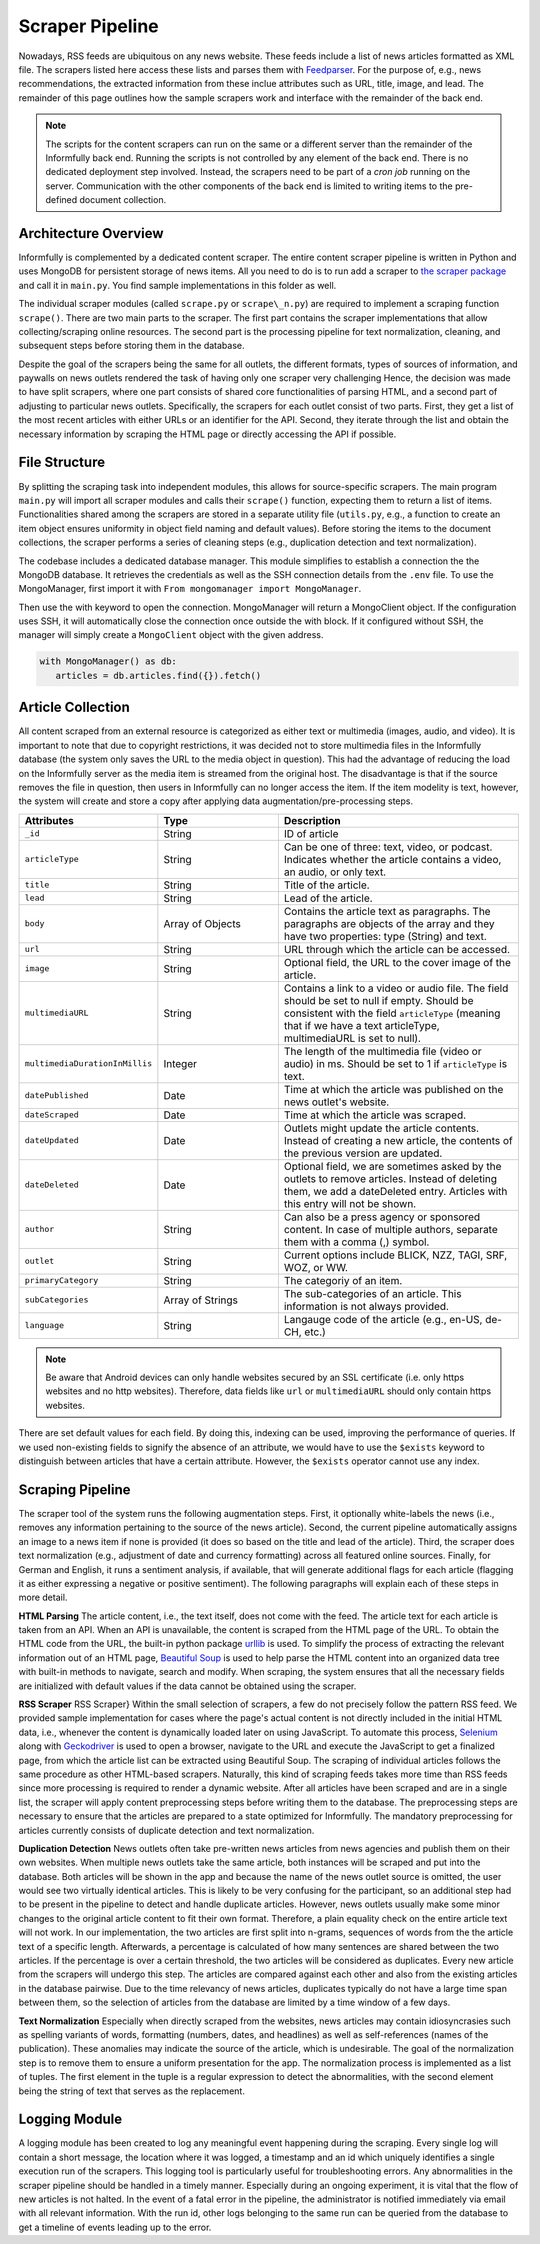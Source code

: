 Scraper Pipeline
================

Nowadays, RSS feeds are ubiquitous on any news website.
These feeds include a list of news articles formatted as XML file.
The scrapers listed here access these lists and parses them with `Feedparser <https://github.com/kurtmckee/feedparser>`_.
For the purpose of, e.g., news recommendations, the extracted information from these inclue attributes such as URL, title, image, and lead.
The remainder of this page outlines how the sample scrapers work and interface with the remainder of the back end.

.. note::

   The scripts for the content scrapers can run on the same or a different server than the remainder of the Informfully back end.
   Running the scripts is not controlled by any element of the back end.
   There is no dedicated deployment step involved.
   Instead, the scrapers need to be part of a `cron job` running on the server.
   Communication with the other components of the back end is limited to writing items to the pre-defined document collection.

Architecture Overview
---------------------

Informfully is complemented by a dedicated content scraper.
The entire content scraper pipeline is written in Python and uses MongoDB for persistent storage of news items.
All you need to do is to run add a scraper to `the scraper package <https://github.com/Informfully/Scrapers/tree/main/scraperpackage/scrapers>`_ and call it in ``main.py``.
You find sample implementations in this folder as well.

The individual scraper modules (called ``scrape.py`` or ``scrape\_n.py``) are required to implement a scraping function ``scrape()``.
There are two main parts to the scraper.
The first part contains the scraper implementations that allow collecting/scraping online resources.
The second part is the processing pipeline for text normalization, cleaning, and subsequent steps before storing them in the database.

.. image:: img/content_scraper.png
   :width: 700
   :alt: Overview of the scraper architecture

Despite the goal of the scrapers being the same for all outlets, the different formats, types of sources of information, and paywalls on news outlets rendered the task of having only one scraper very challenging
Hence, the decision was made to have split scrapers, where one part consists of shared core functionalities of parsing HTML, and a second part of adjusting to particular news outlets.
Specifically, the scrapers for each outlet consist of two parts.
First, they get a list of the most recent articles with either URLs or an identifier for the API.
Second, they iterate through the list and obtain the necessary information by scraping the HTML page or directly accessing the API if possible.

File Structure
--------------

By splitting the scraping task into independent modules, this allows for source-specific scrapers.
The main program ``main.py`` will import all scraper modules and calls their ``scrape()`` function, expecting them to return a list of items.
Functionalities shared among the scrapers are stored in a separate utility file (``utils.py``, e.g., a function to create an item object ensures uniformity in object field naming and default values).
Before storing the items to the document collections, the scraper performs a series of cleaning steps (e.g., duplication detection and text normalization).

The codebase includes a dedicated database manager.
This module simplifies to establish a connection the the MongoDB database.
It retrieves the credentials as well as the SSH connection details from the ``.env`` file.
To use the MongoManager, first import it with ``From mongomanager import MongoManager``.

Then use the with keyword to open the connection. MongoManager will return a MongoClient object.
If the configuration uses SSH, it will automatically close the connection once outside the with block.
If it configured without SSH, the manager will simply create a ``MongoClient`` object with the given address.

.. code-block:: python

   with MongoManager() as db:
      articles = db.articles.find({}).fetch()

Article Collection
------------------

All content scraped from an external resource is categorized as either text or multimedia (images, audio, and video).
It is important to note that due to copyright restrictions, it was decided not to store multimedia files in the Informfully database (the system only saves the URL to the media object in question).
This had the advantage of reducing the load on the Informfully server as the media item is streamed from the original host.
The disadvantage is that if the source removes the file in question, then users in Informfully can no longer access the item.
If the item modelity is text, however, the system will create and store a copy after applying data augmentation/pre-processing steps.

.. list-table::
   :widths: 25 25 50
   :header-rows: 1

   * - Attributes
     - Type
     - Description
   * - ``_id``
     - String
     - ID of article
   * - ``articleType``
     - String
     - Can be one of three: text, video, or podcast. Indicates whether the article contains a video, an audio, or only text.
   * - ``title``
     - String
     - Title of the article.
   * - ``lead``
     - String
     - Lead of the article.
   * - ``body``
     - Array of Objects
     - Contains the article text as paragraphs. The paragraphs are objects of the array and they have two properties: type (String) and text.
   * - ``url``
     - String
     - URL through which the article can be accessed.
   * - ``image``
     - String
     - Optional field, the URL to the cover image of the article.
   * - ``multimediaURL``
     - String
     - Contains a link to a video or audio file. The field should be set to null if empty. Should be consistent with the field ``articleType`` (meaning that if we have a text articleType, multimediaURL is set to null).
   * - ``multimediaDurationInMillis``
     - Integer
     - The length of the multimedia file (video or audio) in ms. Should be set to 1 if ``articleType`` is text.
   * - ``datePublished``
     - Date
     - Time at which the article was published on the news outlet's website.
   * - ``dateScraped``
     - Date
     - Time at which the article was scraped.
   * - ``dateUpdated``
     - Date
     - Outlets might update the article contents. Instead of creating a new article, the contents of the previous version are updated.
   * - ``dateDeleted``
     - Date
     - Optional field, we are sometimes asked by the outlets to remove articles. Instead of deleting them, we add a dateDeleted entry. Articles with this entry will not be shown.
   * - ``author``
     - String
     - Can also be a press agency or sponsored content. In case of multiple authors, separate them with a comma (,) symbol.
   * - ``outlet``
     - String
     - Current options include BLICK, NZZ, TAGI, SRF, WOZ, or WW.
   * - ``primaryCategory``
     - String
     - The categoriy of an item.
   * - ``subCategories``
     - Array of Strings
     - The sub-categories of an article. This information is not always provided.
   * - ``language``
     - String
     - Langauge code of the article (e.g., en-US, de-CH, etc.)

.. note::
   
   Be aware that Android devices can only handle websites secured by an SSL certificate (i.e. only https websites and no http websites). Therefore, data fields like ``url`` or ``multimediaURL`` should only contain https websites.

There are set default values for each field.
By doing this, indexing can be used, improving the performance of queries.
If we used non-existing fields to signify the absence of an attribute, we would have to use the ``$exists`` keyword to distinguish between articles that have a certain attribute.
However, the ``$exists`` operator cannot use any index.

Scraping Pipeline
-----------------

The scraper tool of the system runs the following augmentation steps.
First, it optionally white-labels the news (i.e., removes any information pertaining to the source of the news article).
Second, the current pipeline automatically assigns an image to a news item if none is provided (it does so based on the title and lead of the article).
Third, the scraper does text normalization (e.g., adjustment of date and currency formatting) across all featured online sources.
Finally, for German and English, it runs a sentiment analysis, if available, that will generate additional flags for each article (flagging it as either expressing a negative or positive sentiment).
The following paragraphs will explain each of these steps in more detail.

**HTML Parsing** The article content, i.e., the text itself, does not come with the feed.
The article text for each article is taken from an API.
When an API is unavailable, the content is scraped from the HTML page of the URL.
To obtain the HTML code from the URL, the built-in python package `urllib <https://docs.python.org/3/library/urllib.html>`_ is used.
To simplify the process of extracting the relevant information out of an HTML page, `Beautiful Soup <https://www.crummy.com/software/BeautifulSoup>`_ is used to help parse the HTML content into an organized data tree with built-in methods to navigate, search and modify.
When scraping, the system ensures that all the necessary fields are initialized with default values if the data cannot be obtained using the scraper.

**RSS Scraper** RSS Scraper} Within the small selection of scrapers, a few do not precisely follow the pattern RSS feed.
We provided sample implementation for cases where the page's actual content is not directly included in the initial HTML data, i.e., whenever the content is dynamically loaded later on using JavaScript.
To automate this process, `Selenium <https:// www.selenium.dev>`_ along with `Geckodriver <https:// github.com/mozilla/geckodriver>`_ is used to open a browser, navigate to the URL and execute the JavaScript to get a finalized page, from which the article list can be extracted using Beautiful Soup.
The scraping of individual articles follows the same procedure as other HTML-based scrapers. 
Naturally, this kind of scraping feeds takes more time than RSS feeds since more processing is required to render a dynamic website.
After all articles have been scraped and are in a single list, the scraper will apply content preprocessing steps before writing them to the database.
The preprocessing steps are necessary to ensure that the articles are prepared to a state optimized for Informfully.
The mandatory preprocessing for articles currently consists of duplicate detection and text normalization.

**Duplication Detection** News outlets often take pre-written news articles from news agencies and publish them on their own websites.
When multiple news outlets take the same article, both instances will be scraped and put into the database.
Both articles will be shown in the app and because the name of the news outlet source is omitted, the user would see two virtually identical articles.
This is likely to be very confusing for the participant, so an additional step had to be present in the pipeline to detect and handle duplicate articles.
However, news outlets usually make some minor changes to the original article content to fit their own format.
Therefore, a plain equality check on the entire article text will not work.
In our implementation, the two articles are first split into n-grams, sequences of words from the the article text of a specific length.
Afterwards, a percentage is calculated of how many sentences are shared between the two articles. If the percentage is over a certain threshold, the two articles will be considered as duplicates.
Every new article from the scrapers will undergo this step. The articles are compared against each other and also from the existing articles in the database pairwise.
Due to the time relevancy of news articles, duplicates typically do not have a large time span between them, so the selection of articles from the database are limited by a time window of a few days.

**Text Normalization** Especially when directly scraped from the websites, news articles may contain idiosyncrasies such as spelling variants of words, formatting (numbers, dates, and headlines) as well as self-references (names of the publication).
These anomalies may indicate the source of the article, which is undesirable.
The goal of the normalization step is to remove them to ensure a uniform presentation for the app.
The normalization process is implemented as a list of tuples.
The first element in the tuple is a regular expression to detect the abnormalities, with the second element being the string of text that serves as the replacement.

Logging Module
--------------

A logging module has been created to log any meaningful event happening during the scraping.
Every single log will contain a short message, the location where it was logged, a timestamp and an id which uniquely identifies a single execution run of the scrapers.
This logging tool is particularly useful for troubleshooting errors.
Any abnormalities in the scraper pipeline should be handled in a timely manner.
Especially during an ongoing experiment, it is vital that the flow of new articles is not halted.
In the event of a fatal error in the pipeline, the administrator is notified immediately via email with all relevant information.
With the run id, other logs belonging to the same run can be queried from the database to get a timeline of events leading up to the error.
